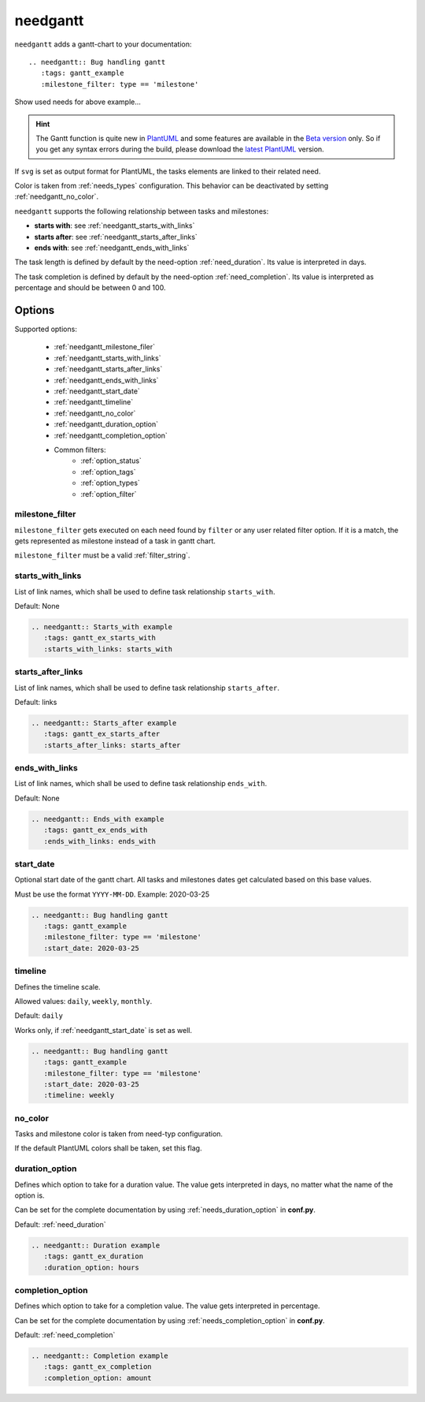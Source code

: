 .. _needgantt:

needgantt
=========

.. versionadded:: 0.5.5

``needgantt`` adds a gantt-chart to your documentation::

    .. needgantt:: Bug handling gantt
       :tags: gantt_example
       :milestone_filter: type == 'milestone'

.. needgantt:: Bug handling gantt
   :tags: gantt_example
   :milestone_filter: type == 'milestone'

.. container:: toggle

    .. container::  header

        Show used needs for above example...

    .. action:: Find & Report bug
       :id: ACT_BUG
       :tags: gantt_example
       :duration: 5

    .. action:: Analyse bug
       :id: ACT_BUG_ANALYSE
       :tags: gantt_example
       :links: ACT_BUG
       :duration: 7

    .. action:: Create solution ticket
       :id: ACT_TICKET
       :tags: gantt_example
       :links: ACT_BUG_ANALYSE
       :duration: 3

    .. action:: Work on solution ticket
       :id: ACT_TICKET_WORK
       :tags: gantt_example
       :links:  ACT_TICKET
       :duration: 7

    .. milestone:: Solution ticket closed
       :id: MS_TICKET_CLOSED
       :tags: gantt_example
       :links:  ACT_TICKET_WORK

    .. action:: Add solution to release plan
       :id: ACT_RELEASE_PLAN
       :tags: gantt_example
       :links:  MS_TICKET_CLOSED
       :duration: 1

    .. action:: Deploy release
       :id: ACT_DEPLOY
       :tags: gantt_example
       :links: ACT_RELEASE_PLAN
       :duration: 2

    .. action:: Test release
       :id: ACT_TEST
       :tags: gantt_example
       :links: ACT_DEPLOY
       :duration: 12
       :completion: 80%

    .. milestone:: Bug solved
       :id: MS_BUG_SOLVED
       :tags: gantt_example
       :links: ACT_TEST

.. hint::

   The Gantt function is quite new in `PlantUML <https://plantuml.com/gantt-diagram>`__ and some features are
   available in the `Beta version <http://beta.plantuml.net/plantuml.jar>`__ only.
   So if you get any syntax errors during the build, please download the
   `latest PlantUML <http://sourceforge.net/projects/plantuml/files/plantuml.jar/download>`__ version.

If ``svg`` is set as output format for PlantUML, the tasks elements are linked to their related need.

Color is taken from :ref:`needs_types` configuration.
This behavior can be deactivated by setting :ref:`needgantt_no_color`.

``needgantt`` supports the following relationship between tasks and milestones:

* **starts with**: see :ref:`needgantt_starts_with_links`
* **starts after**: see :ref:`needgantt_starts_after_links`
* **ends with**: see :ref:`needgantt_ends_with_links`

The task length is defined by default by the need-option :ref:`need_duration`.
Its value is interpreted in days.

The task completion is defined by default by the need-option :ref:`need_completion`.
Its value is interpreted as percentage and should be between 0 and 100.

Options
-------


Supported options:

 * :ref:`needgantt_milestone_filer`
 * :ref:`needgantt_starts_with_links`
 * :ref:`needgantt_starts_after_links`
 * :ref:`needgantt_ends_with_links`
 * :ref:`needgantt_start_date`
 * :ref:`needgantt_timeline`
 * :ref:`needgantt_no_color`
 * :ref:`needgantt_duration_option`
 * :ref:`needgantt_completion_option`
 * Common filters:
    * :ref:`option_status`
    * :ref:`option_tags`
    * :ref:`option_types`
    * :ref:`option_filter`

.. _needgantt_milestone_filer:

milestone_filter
~~~~~~~~~~~~~~~~

``milestone_filter`` gets executed on each need found by ``filter`` or any user related filter option.
If it is a match, the gets represented as milestone instead of a task in gantt chart.

``milestone_filter`` must be a valid :ref:`filter_string`.

.. _needgantt_starts_with_links:

starts_with_links
~~~~~~~~~~~~~~~~~

List of link names, which shall be used to define task relationship ``starts_with``.

Default: None

.. code-block:: rst

   .. needgantt:: Starts_with example
      :tags: gantt_ex_starts_with
      :starts_with_links: starts_with

.. needgantt:: Starts_with example
   :tags: gantt_ex_starts_with
   :starts_with_links: starts_with

.. action:: Create example
   :id: ACT_CREATE_EX_SW
   :tags: gantt_ex_starts_with
   :duration: 12

.. action:: Read example
   :id: ACT_READ_EX_SW
   :tags: gantt_ex_starts_with
   :links: ACT_CREATE_EX_SW
   :duration: 8

.. action:: Understand example
   :id: ACT_UNDERSTAND_EX_SW
   :tags: gantt_ex_starts_with
   :starts_with: ACT_READ_EX_SW
   :duration: 12

.. _needgantt_starts_after_links:

starts_after_links
~~~~~~~~~~~~~~~~~~

List of link names, which shall be used to define task relationship ``starts_after``.

Default: links

.. code-block:: rst

   .. needgantt:: Starts_after example
      :tags: gantt_ex_starts_after
      :starts_after_links: starts_after

.. needgantt:: Starts_with example
   :tags: gantt_ex_starts_after
   :starts_after_links: starts_after

.. action:: Create example
   :id: ACT_CREATE_EX_SA
   :tags: gantt_ex_starts_after
   :duration: 12

.. action:: Read example
   :id: ACT_READ_EX_SA
   :tags: gantt_ex_starts_after
   :starts_after: ACT_CREATE_EX_SA
   :duration: 8

.. _needgantt_ends_with_links:

ends_with_links
~~~~~~~~~~~~~~~

List of link names, which shall be used to define task relationship ``ends_with``.

Default: None

.. code-block:: rst

   .. needgantt:: Ends_with example
      :tags: gantt_ex_ends_with
      :ends_with_links: ends_with

.. needgantt:: Ends_with example
   :tags: gantt_ex_ends_with
   :ends_with_links: ends_with

.. action:: Create example
   :id: ACT_CREATE_EX_EW
   :tags: gantt_ex_ends_with
   :duration: 12

.. action:: Read example
   :id: ACT_READ_EX_EW
   :tags: gantt_ex_ends_with
   :ends_with: ACT_CREATE_EX_EW
   :duration: 8

.. _needgantt_start_date:

start_date
~~~~~~~~~~~

Optional start date of the gantt chart.
All tasks and milestones dates get calculated based on this base values.

Must be use the format ``YYYY-MM-DD``. Example: 2020-03-25

.. code-block:: rst

   .. needgantt:: Bug handling gantt
      :tags: gantt_example
      :milestone_filter: type == 'milestone'
      :start_date: 2020-03-25

.. needgantt:: Bug handling gantt
   :tags: gantt_example
   :milestone_filter: type == 'milestone'
   :start_date: 2020-03-25


.. _needgantt_timeline:

timeline
~~~~~~~~

Defines the timeline scale.

Allowed values: ``daily``, ``weekly``, ``monthly``.

Default: ``daily``

Works only, if :ref:`needgantt_start_date` is set as well.

.. code-block:: rst

   .. needgantt:: Bug handling gantt
      :tags: gantt_example
      :milestone_filter: type == 'milestone'
      :start_date: 2020-03-25
      :timeline: weekly

.. needgantt:: Bug handling gantt
   :tags: gantt_example
   :milestone_filter: type == 'milestone'
   :start_date: 2020-03-25
   :timeline: weekly

.. _needgantt_no_color:

no_color
~~~~~~~~

Tasks and milestone color is taken from need-typ configuration.

If the default PlantUML colors shall be taken, set this flag.

.. needgantt:: Bug handling gantt
   :tags: gantt_example
   :milestone_filter: type == 'milestone'
   :no_color:

.. _needgantt_duration_option:

duration_option
~~~~~~~~~~~~~~~

Defines which option to take for a duration value.
The value gets interpreted in days, no matter what the name of the option is.

Can be set for the complete documentation by using :ref:`needs_duration_option` in **conf.py**.

Default: :ref:`need_duration`

.. code-block:: rst

   .. needgantt:: Duration example
      :tags: gantt_ex_duration
      :duration_option: hours

.. needgantt:: Duration example
   :tags: gantt_ex_duration
   :duration_option: hours

.. action:: Create example
   :id: ACT_CREATE_EX
   :tags: gantt_ex_duration
   :hours: 12

.. action:: Read example
   :id: ACT_READ_EX
   :tags: gantt_ex_duration
   :links: ACT_CREATE_EX
   :hours: 3
   :duration: 100


   ``duration`` option gets ignored in the above ``needgantt``.


.. _needgantt_completion_option:

completion_option
~~~~~~~~~~~~~~~~~

Defines which option to take for a completion value.
The value gets interpreted in percentage.

Can be set for the complete documentation by using :ref:`needs_completion_option` in **conf.py**.

Default: :ref:`need_completion`

.. code-block:: rst

   .. needgantt:: Completion example
      :tags: gantt_ex_completion
      :completion_option: amount

.. needgantt:: Completion example
   :tags: gantt_ex_completion
   :completion_option: amount

.. action:: Create example
   :id: ACT_CREATE_EX_C
   :tags: gantt_ex_completion
   :duration: 12
   :amount: 90%


.. action:: Read example
   :id: ACT_READ_EX_C
   :tags: gantt_ex_completion
   :links: ACT_CREATE_EX_C
   :duration: 12
   :amount: 40